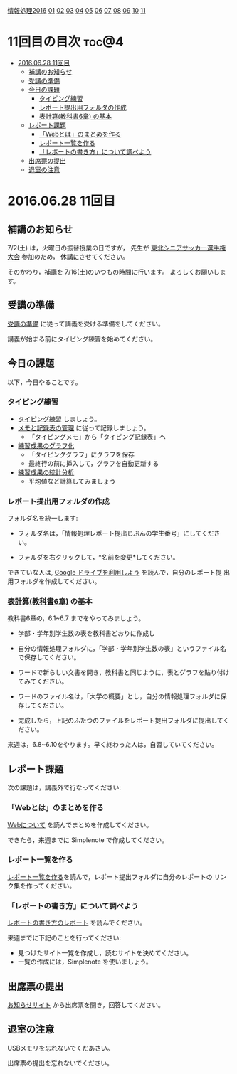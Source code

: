 [[./情報処理2016.org][情報処理2016]] [[./01.org][01]] [[./02.org][02]] [[./03.org][03]] [[./04.org][04]] [[./05.org][05]] [[./06.org][06]] [[./07.org][07]] [[./08.org][08]] [[./09.org][09]] [[./10.org][10]] [[./11.org][11]]

* 11回目の目次 							      :toc@4:
 - [[#20160628-11回目][2016.06.28 11回目]]
   - [[#補講のお知らせ][補講のお知らせ]]
   - [[#受講の準備][受講の準備]]
   - [[#今日の課題][今日の課題]]
     - [[#タイピング練習][タイピング練習]]
     - [[#レポート提出用フォルダの作成][レポート提出用フォルダの作成]]
     - [[#表計算教科書6章-の基本][表計算(教科書6章) の基本]]
   - [[#レポート課題][レポート課題]]
     - [[#webとはのまとめを作る][「Webとは」のまとめを作る]]
     - [[#レポート一覧を作る][レポート一覧を作る]]
     - [[#レポートの書き方について調べよう][「レポートの書き方」について調べよう]]
   - [[#出席票の提出][出席票の提出]]
   - [[#退室の注意][退室の注意]]

* 2016.06.28 11回目
** 補講のお知らせ
   7/2(土) は，火曜日の振替授業の日ですが，
   先生が [[http://www.touhoku-fa.com/shinia/2016-shinia.html][東北シニアサッカー選手権大会]] 参加のため，
   休講にさせてください。

   そのかわり，補講を 7/16(土)のいつもの時間に行います。
   よろしくお願いします。

** 受講の準備

   [[./情報演習2016_受講の準備.org][受講の準備]] に従って講義を受ける準備をしてください。

   講義が始まる前にタイピング練習を始めてください。

** 今日の課題

以下，今日やることです。

*** タイピング練習

- [[./タイピング/情報処理_タイピング_練習.org][タイピング練習]] しましょう。
- [[./タイピング/タイピング_メモと記録表の管理.org][メモと記録表の管理]] に従って記録しましょう。
  - 「タイピングメモ」から「タイピング記録表」ヘ
- [[./タイピング/タイピング_練習成果のグラフ化.org][練習成果のグラフ化]] 
  - 「タイピンググラフ」にグラフを保存
  - 最終行の前に挿入して，グラフを自動更新する
- [[./タイピング/情報処理_タイピング_練習成果の統計分析.org][練習成果の統計分析]]
  - 平均値など計算してみましょう

*** レポート提出用フォルダの作成

フォルダ名を統一します:

- フォルダ名は，「情報処理レポート提出じぶんの学生番号」にしてください。

- フォルダを右クリックして，*名前を変更*してください。

できていな人は, [[./GoogleDrive.org][Google ドライブを利用しよう]] を読んで，自分のレポート提
出用フォルダを作成してください。

*** [[../教科書/06_表計算.org][表計算(教科書6章)]] の基本
    
教科書6章の，6.1~6.7 までをやってみましょう。

- 学部・学年別学生数の表を教科書どおりに作成し

- 自分の情報処理フォルダに，「学部・学年別学生数の表」というファイル名
  で保存してください。

- ワードで新らしい文書を開き，教科書と同じように，表とグラフを貼り付け
  てみてください。

- ワードのファイル名は，「大学の概要」とし，自分の情報処理フォルダに保
  存してください。

- 完成したら，上記のふたつのファイルをレポート提出フォルダに提出してく
  ださい。

来週は，6.8~6.10をやります。早く終わった人は，自習していてください。

** レポート課題

次の課題は，講義外で行なってください:

*** 「Webとは」のまとめを作る

    [[./情報処理_Webについて.org][Webについて]] を読んでまとめを作成してください。

    できたら，来週までに Simplenote で作成してください。

*** レポート一覧を作る

    [[./レポート一覧を作る.org][レポート一覧を作る]]を読んで，レポート提出フォルダに自分のレポートの
    リンク集を作ってください。

*** 「レポートの書き方」について調べよう

[[./情報処理_レポートの書き方.org][レポートの書き方のレポート]] を読んでください。

来週までに下記のことを行ってください:

- 見つけたサイト一覧を作成し，読むサイトを決めてください。
- 一覧の作成には，Simplenote を使いましょう。

** 出席票の提出

   [[https://plus.google.com/communities/118178418897087393166][お知らせサイト]] から出席票を開き，回答してください。

** 退室の注意

   USBメモリを忘れないでくだあさい。

   出席票の提出を忘れないでください。

